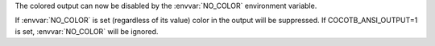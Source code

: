 The colored output can now be disabled by the :envvar:`NO_COLOR` environment variable.

If :envvar:`NO_COLOR` is set (regardless of its value) color in the output will be suppressed.
If COCOTB_ANSI_OUTPUT=1 is set, :envvar:`NO_COLOR` will be ignored.

